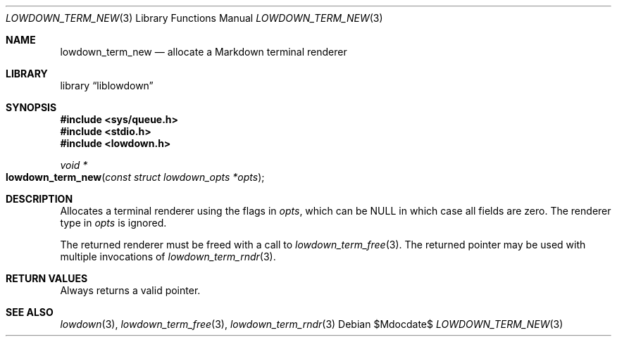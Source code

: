 .\"	$Id$
.\"
.\" Copyright (c) 2020 Kristaps Dzonsons <kristaps@bsd.lv>
.\"
.\" Permission to use, copy, modify, and distribute this software for any
.\" purpose with or without fee is hereby granted, provided that the above
.\" copyright notice and this permission notice appear in all copies.
.\"
.\" THE SOFTWARE IS PROVIDED "AS IS" AND THE AUTHOR DISCLAIMS ALL WARRANTIES
.\" WITH REGARD TO THIS SOFTWARE INCLUDING ALL IMPLIED WARRANTIES OF
.\" MERCHANTABILITY AND FITNESS. IN NO EVENT SHALL THE AUTHOR BE LIABLE FOR
.\" ANY SPECIAL, DIRECT, INDIRECT, OR CONSEQUENTIAL DAMAGES OR ANY DAMAGES
.\" WHATSOEVER RESULTING FROM LOSS OF USE, DATA OR PROFITS, WHETHER IN AN
.\" ACTION OF CONTRACT, NEGLIGENCE OR OTHER TORTIOUS ACTION, ARISING OUT OF
.\" OR IN CONNECTION WITH THE USE OR PERFORMANCE OF THIS SOFTWARE.
.\"
.Dd $Mdocdate$
.Dt LOWDOWN_TERM_NEW 3
.Os
.Sh NAME
.Nm lowdown_term_new
.Nd allocate a Markdown terminal renderer
.Sh LIBRARY
.Lb liblowdown
.Sh SYNOPSIS
.In sys/queue.h
.In stdio.h
.In lowdown.h
.Ft void *
.Fo lowdown_term_new
.Fa "const struct lowdown_opts *opts"
.Fc
.Sh DESCRIPTION
Allocates a terminal renderer using the flags in
.Fa opts ,
which can be
.Dv NULL
in which case all fields are zero.
The renderer type in
.Fa opts
is ignored.
.Pp
The returned renderer must be freed with a call to
.Xr lowdown_term_free 3 .
The returned pointer may be used with multiple invocations of
.Xr lowdown_term_rndr 3 .
.Sh RETURN VALUES
Always returns a valid pointer.
.Sh SEE ALSO
.Xr lowdown 3 ,
.Xr lowdown_term_free 3 ,
.Xr lowdown_term_rndr 3
